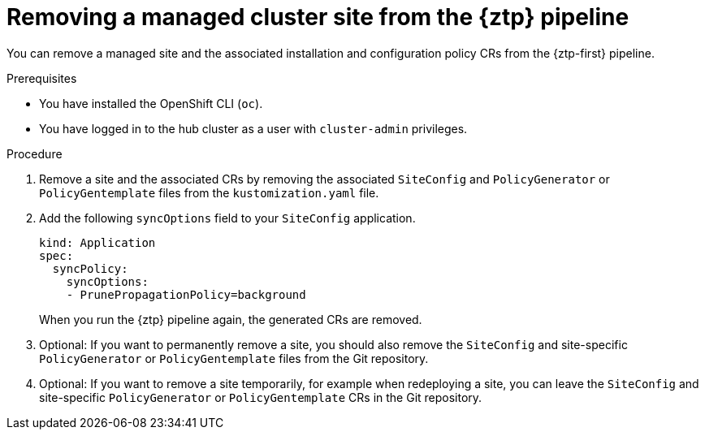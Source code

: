 // Module included in the following assemblies:
//
// * scalability_and_performance/ztp_far_edge/ztp-deploying-far-edge-sites.adoc

:_mod-docs-content-type: PROCEDURE
[id="ztp-site-cleanup_{context}"]
= Removing a managed cluster site from the {ztp} pipeline

You can remove a managed site and the associated installation and configuration policy CRs from the {ztp-first} pipeline.

.Prerequisites

* You have installed the OpenShift CLI (`oc`).

* You have logged in to the hub cluster as a user with `cluster-admin` privileges.

.Procedure

. Remove a site and the associated CRs by removing the associated `SiteConfig` and `PolicyGenerator` or `PolicyGentemplate` files from the `kustomization.yaml` file.

. Add the following `syncOptions` field to your `SiteConfig` application.
+
[source,yaml]
----
kind: Application
spec:
  syncPolicy:
    syncOptions:
    - PrunePropagationPolicy=background
----
+
When you run the {ztp} pipeline again, the generated CRs are removed.

. Optional: If you want to permanently remove a site, you should also remove the `SiteConfig` and site-specific `PolicyGenerator` or `PolicyGentemplate` files from the Git repository.

. Optional: If you want to remove a site temporarily, for example when redeploying a site, you can leave the `SiteConfig` and site-specific `PolicyGenerator` or `PolicyGentemplate` CRs in the Git repository.
